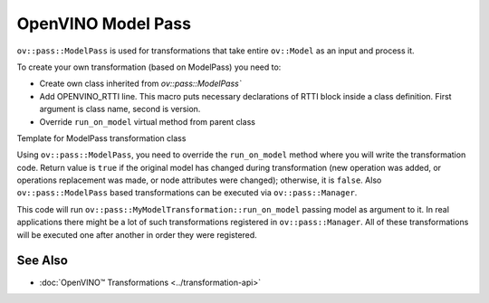 .. {#openvino_docs_Extensibility_UG_model_pass}

OpenVINO Model Pass
===================


.. meta::
   :description: Learn how to use Model Pass transformation class to take entire
                 ov::Model as input and process it.


``ov::pass::ModelPass`` is used for transformations that take entire ``ov::Model`` as an input and process it.

To create your own transformation (based on ModelPass) you need to:

- Create own class inherited from `ov::pass::ModelPass``
- Add OPENVINO_RTTI line. This macro puts necessary declarations of RTTI block inside a class definition.
  First argument is class name, second is version.
- Override ``run_on_model`` virtual method from parent class

Template for ModelPass transformation class

.. doxygensnippet:: docs/snippets/template_model_transformation.hpp
   :language: cpp
   :fragment: [model_pass:template_transformation_hpp]

.. doxygensnippet:: docs/snippets/template_model_transformation.cpp
   :language: cpp
   :fragment: [model_pass:template_transformation_cpp]

Using ``ov::pass::ModelPass``, you need to override the ``run_on_model`` method where you will write the transformation code.
Return value is ``true`` if the original model has changed during transformation (new operation was added, or operations replacement was made, or node attributes were changed); otherwise, it is ``false``.
Also ``ov::pass::ModelPass`` based transformations can be executed via ``ov::pass::Manager``.

.. doxygensnippet:: docs/snippets/model-pass.cpp
   :language: cpp
   :fragment: [model_pass:model_pass_cpp]

This code will run ``ov::pass::MyModelTransformation::run_on_model`` passing model as argument to it.
In real applications there might be a lot of such transformations registered in ``ov::pass::Manager``.
All of these transformations will be executed one after another in order they were registered.

See Also
########

* :doc:`OpenVINO™ Transformations <../transformation-api>`

